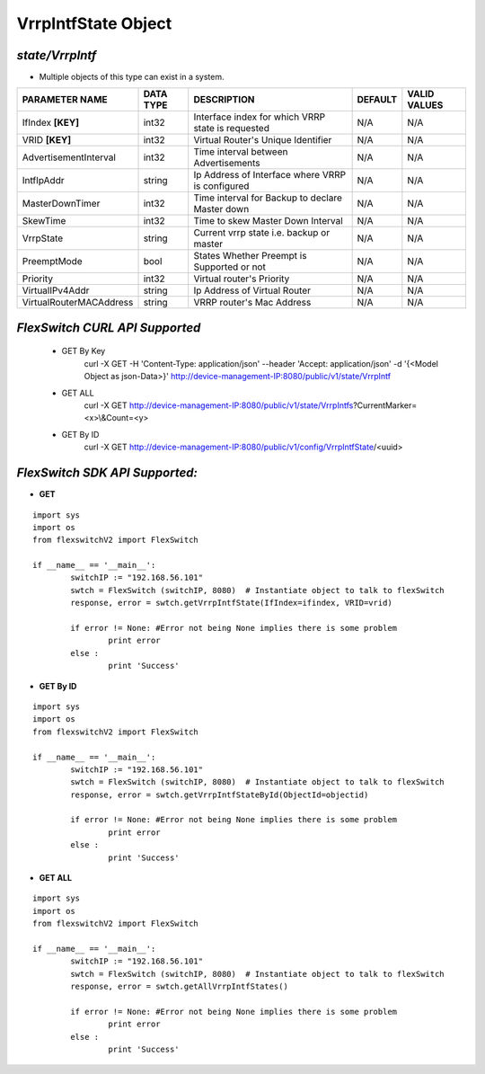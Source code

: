 VrrpIntfState Object
=============================================================

*state/VrrpIntf*
------------------------------------

- Multiple objects of this type can exist in a system.

+-------------------------+---------------+--------------------------------+-------------+------------------+
|   **PARAMETER NAME**    | **DATA TYPE** |        **DESCRIPTION**         | **DEFAULT** | **VALID VALUES** |
+-------------------------+---------------+--------------------------------+-------------+------------------+
| IfIndex **[KEY]**       | int32         | Interface index for which VRRP | N/A         | N/A              |
|                         |               | state is requested             |             |                  |
+-------------------------+---------------+--------------------------------+-------------+------------------+
| VRID **[KEY]**          | int32         | Virtual Router's Unique        | N/A         | N/A              |
|                         |               | Identifier                     |             |                  |
+-------------------------+---------------+--------------------------------+-------------+------------------+
| AdvertisementInterval   | int32         | Time interval between          | N/A         | N/A              |
|                         |               | Advertisements                 |             |                  |
+-------------------------+---------------+--------------------------------+-------------+------------------+
| IntfIpAddr              | string        | Ip Address of Interface where  | N/A         | N/A              |
|                         |               | VRRP is configured             |             |                  |
+-------------------------+---------------+--------------------------------+-------------+------------------+
| MasterDownTimer         | int32         | Time interval for Backup to    | N/A         | N/A              |
|                         |               | declare Master down            |             |                  |
+-------------------------+---------------+--------------------------------+-------------+------------------+
| SkewTime                | int32         | Time to skew Master Down       | N/A         | N/A              |
|                         |               | Interval                       |             |                  |
+-------------------------+---------------+--------------------------------+-------------+------------------+
| VrrpState               | string        | Current vrrp state i.e. backup | N/A         | N/A              |
|                         |               | or master                      |             |                  |
+-------------------------+---------------+--------------------------------+-------------+------------------+
| PreemptMode             | bool          | States Whether Preempt is      | N/A         | N/A              |
|                         |               | Supported or not               |             |                  |
+-------------------------+---------------+--------------------------------+-------------+------------------+
| Priority                | int32         | Virtual router's Priority      | N/A         | N/A              |
+-------------------------+---------------+--------------------------------+-------------+------------------+
| VirtualIPv4Addr         | string        | Ip Address of Virtual Router   | N/A         | N/A              |
+-------------------------+---------------+--------------------------------+-------------+------------------+
| VirtualRouterMACAddress | string        | VRRP router's Mac Address      | N/A         | N/A              |
+-------------------------+---------------+--------------------------------+-------------+------------------+



*FlexSwitch CURL API Supported*
------------------------------------

	- GET By Key
		 curl -X GET -H 'Content-Type: application/json' --header 'Accept: application/json' -d '{<Model Object as json-Data>}' http://device-management-IP:8080/public/v1/state/VrrpIntf
	- GET ALL
		 curl -X GET http://device-management-IP:8080/public/v1/state/VrrpIntfs?CurrentMarker=<x>\\&Count=<y>
	- GET By ID
		 curl -X GET http://device-management-IP:8080/public/v1/config/VrrpIntfState/<uuid>


*FlexSwitch SDK API Supported:*
------------------------------------



- **GET**


::

	import sys
	import os
	from flexswitchV2 import FlexSwitch

	if __name__ == '__main__':
		switchIP := "192.168.56.101"
		swtch = FlexSwitch (switchIP, 8080)  # Instantiate object to talk to flexSwitch
		response, error = swtch.getVrrpIntfState(IfIndex=ifindex, VRID=vrid)

		if error != None: #Error not being None implies there is some problem
			print error
		else :
			print 'Success'


- **GET By ID**


::

	import sys
	import os
	from flexswitchV2 import FlexSwitch

	if __name__ == '__main__':
		switchIP := "192.168.56.101"
		swtch = FlexSwitch (switchIP, 8080)  # Instantiate object to talk to flexSwitch
		response, error = swtch.getVrrpIntfStateById(ObjectId=objectid)

		if error != None: #Error not being None implies there is some problem
			print error
		else :
			print 'Success'




- **GET ALL**


::

	import sys
	import os
	from flexswitchV2 import FlexSwitch

	if __name__ == '__main__':
		switchIP := "192.168.56.101"
		swtch = FlexSwitch (switchIP, 8080)  # Instantiate object to talk to flexSwitch
		response, error = swtch.getAllVrrpIntfStates()

		if error != None: #Error not being None implies there is some problem
			print error
		else :
			print 'Success'


